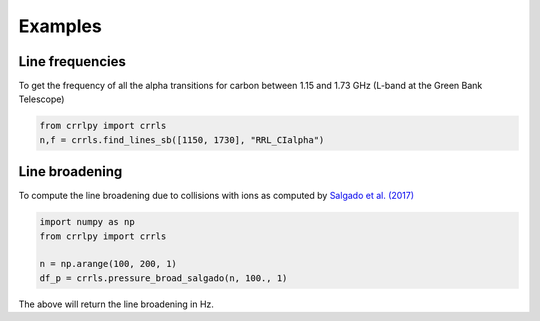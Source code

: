 Examples
========

Line frequencies
----------------

To get the frequency of all the alpha transitions for carbon between 1.15 and 1.73 GHz (L-band at the Green Bank Telescope)

.. code-block:: python
   
   from crrlpy import crrls
   n,f = crrls.find_lines_sb([1150, 1730], "RRL_CIalpha")

Line broadening
---------------
   
To compute the line broadening due to collisions with ions as computed by `Salgado et al. (2017) <https://ui.adsabs.harvard.edu/abs/2017ApJ...837..142S/abstract>`_

.. code-block:: python
   
   import numpy as np
   from crrlpy import crrls
   
   n = np.arange(100, 200, 1)
   df_p = crrls.pressure_broad_salgado(n, 100., 1)
   
The above will return the line broadening in Hz.
